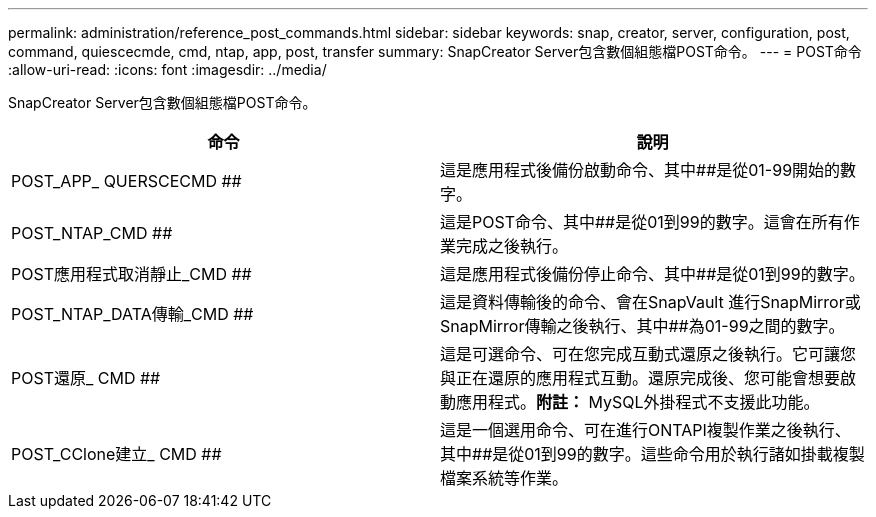 ---
permalink: administration/reference_post_commands.html 
sidebar: sidebar 
keywords: snap, creator, server, configuration, post, command, quiescecmde, cmd, ntap, app, post, transfer 
summary: SnapCreator Server包含數個組態檔POST命令。 
---
= POST命令
:allow-uri-read: 
:icons: font
:imagesdir: ../media/


[role="lead"]
SnapCreator Server包含數個組態檔POST命令。

|===
| 命令 | 說明 


 a| 
POST_APP_ QUERSCECMD ##
 a| 
這是應用程式後備份啟動命令、其中##是從01-99開始的數字。



 a| 
POST_NTAP_CMD ##
 a| 
這是POST命令、其中##是從01到99的數字。這會在所有作業完成之後執行。



 a| 
POST應用程式取消靜止_CMD ##
 a| 
這是應用程式後備份停止命令、其中##是從01到99的數字。



 a| 
POST_NTAP_DATA傳輸_CMD ##
 a| 
這是資料傳輸後的命令、會在SnapVault 進行SnapMirror或SnapMirror傳輸之後執行、其中##為01-99之間的數字。



 a| 
POST還原_ CMD ##
 a| 
這是可選命令、可在您完成互動式還原之後執行。它可讓您與正在還原的應用程式互動。還原完成後、您可能會想要啟動應用程式。*附註：* MySQL外掛程式不支援此功能。



 a| 
POST_CClone建立_ CMD ##
 a| 
這是一個選用命令、可在進行ONTAPI複製作業之後執行、其中##是從01到99的數字。這些命令用於執行諸如掛載複製檔案系統等作業。

|===